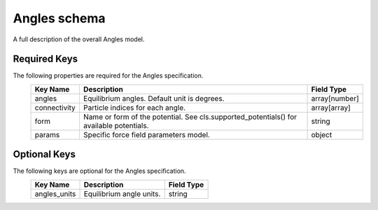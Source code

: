 Angles schema
=============
A full description of the overall Angles model.

Required Keys
-------------

The following properties are required for the Angles specification.
   +-------------------------------------------------------------------------------------------------+--------------------------------------------------------------------------------------------------------------------------+----------------------------------------------------------------------------------+
   | Key Name                                                                                        | Description                                                                                                              | Field Type                                                                       |
   +=================================================================================================+==========================================================================================================================+==================================================================================+
   | angles                                                                                          | Equilibrium angles. Default unit is degrees.                                                                             | array[number]                                                                    |
   +-------------------------------------------------------------------------------------------------+--------------------------------------------------------------------------------------------------------------------------+----------------------------------------------------------------------------------+
   | connectivity                                                                                    | Particle indices for each angle.                                                                                         | array[array]                                                                     |
   +-------------------------------------------------------------------------------------------------+--------------------------------------------------------------------------------------------------------------------------+----------------------------------------------------------------------------------+
   | form                                                                                            | Name or form of the potential. See cls.supported_potentials() for available potentials.                                  | string                                                                           |
   +-------------------------------------------------------------------------------------------------+--------------------------------------------------------------------------------------------------------------------------+----------------------------------------------------------------------------------+
   | params                                                                                          | Specific force field parameters model.                                                                                   | object                                                                           |
   +-------------------------------------------------------------------------------------------------+--------------------------------------------------------------------------------------------------------------------------+----------------------------------------------------------------------------------+

Optional Keys
-------------

The following keys are optional for the Angles specification.
   +-------------------------------------------------------------------------------------------------+--------------------------------------------------------------------------------------------------------------------------+----------------------------------------------------------------------------------+
   | Key Name                                                                                        | Description                                                                                                              | Field Type                                                                       |
   +=================================================================================================+==========================================================================================================================+==================================================================================+
   | angles_units                                                                                    | Equilibrium angle units.                                                                                                 | string                                                                           |
   +-------------------------------------------------------------------------------------------------+--------------------------------------------------------------------------------------------------------------------------+----------------------------------------------------------------------------------+





